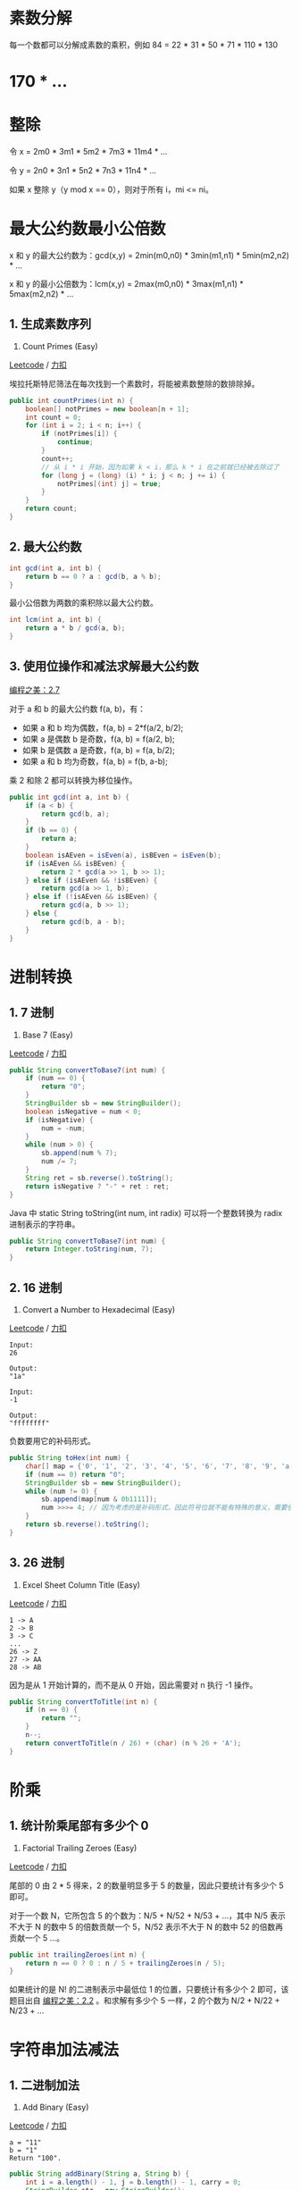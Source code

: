 * 素数分解
  :PROPERTIES:
  :CUSTOM_ID: 素数分解
  :END:

每一个数都可以分解成素数的乘积，例如 84 = 22 * 31 * 50 * 71 * 110 * 130
* 170 * ...

* 整除
  :PROPERTIES:
  :CUSTOM_ID: 整除
  :END:

令 x = 2m0 * 3m1 * 5m2 * 7m3 * 11m4 * ...

令 y = 2n0 * 3n1 * 5n2 * 7n3 * 11n4 * ...

如果 x 整除 y（y mod x == 0），则对于所有 i，mi <= ni。

* 最大公约数最小公倍数
  :PROPERTIES:
  :CUSTOM_ID: 最大公约数最小公倍数
  :END:

x 和 y 的最大公约数为：gcd(x,y) = 2min(m0,n0) * 3min(m1,n1) *
5min(m2,n2) * ...

x 和 y 的最小公倍数为：lcm(x,y) = 2max(m0,n0) * 3max(m1,n1) *
5max(m2,n2) * ...

** 1. 生成素数序列
   :PROPERTIES:
   :CUSTOM_ID: 生成素数序列
   :END:

204. Count Primes (Easy)

[[https://leetcode.com/problems/count-primes/description/][Leetcode]] /
[[https://leetcode-cn.com/problems/count-primes/description/][力扣]]

埃拉托斯特尼筛法在每次找到一个素数时，将能被素数整除的数排除掉。

#+BEGIN_SRC java
  public int countPrimes(int n) {
      boolean[] notPrimes = new boolean[n + 1];
      int count = 0;
      for (int i = 2; i < n; i++) {
          if (notPrimes[i]) {
              continue;
          }
          count++;
          // 从 i * i 开始，因为如果 k < i，那么 k * i 在之前就已经被去除过了
          for (long j = (long) (i) * i; j < n; j += i) {
              notPrimes[(int) j] = true;
          }
      }
      return count;
  }
#+END_SRC

** 2. 最大公约数
   :PROPERTIES:
   :CUSTOM_ID: 最大公约数
   :END:

#+BEGIN_SRC java
  int gcd(int a, int b) {
      return b == 0 ? a : gcd(b, a % b);
  }
#+END_SRC

最小公倍数为两数的乘积除以最大公约数。

#+BEGIN_SRC java
  int lcm(int a, int b) {
      return a * b / gcd(a, b);
  }
#+END_SRC

** 3. 使用位操作和减法求解最大公约数
   :PROPERTIES:
   :CUSTOM_ID: 使用位操作和减法求解最大公约数
   :END:

[[#][编程之美：2.7]]

对于 a 和 b 的最大公约数 f(a, b)，有：

- 如果 a 和 b 均为偶数，f(a, b) = 2*f(a/2, b/2);
- 如果 a 是偶数 b 是奇数，f(a, b) = f(a/2, b);
- 如果 b 是偶数 a 是奇数，f(a, b) = f(a, b/2);
- 如果 a 和 b 均为奇数，f(a, b) = f(b, a-b);

乘 2 和除 2 都可以转换为移位操作。

#+BEGIN_SRC java
  public int gcd(int a, int b) {
      if (a < b) {
          return gcd(b, a);
      }
      if (b == 0) {
          return a;
      }
      boolean isAEven = isEven(a), isBEven = isEven(b);
      if (isAEven && isBEven) {
          return 2 * gcd(a >> 1, b >> 1);
      } else if (isAEven && !isBEven) {
          return gcd(a >> 1, b);
      } else if (!isAEven && isBEven) {
          return gcd(a, b >> 1);
      } else {
          return gcd(b, a - b);
      }
  }
#+END_SRC

* 进制转换
  :PROPERTIES:
  :CUSTOM_ID: 进制转换
  :END:

** 1. 7 进制
   :PROPERTIES:
   :CUSTOM_ID: 进制
   :END:

504. Base 7 (Easy)

[[https://leetcode.com/problems/base-7/description/][Leetcode]] /
[[https://leetcode-cn.com/problems/base-7/description/][力扣]]

#+BEGIN_SRC java
  public String convertToBase7(int num) {
      if (num == 0) {
          return "0";
      }
      StringBuilder sb = new StringBuilder();
      boolean isNegative = num < 0;
      if (isNegative) {
          num = -num;
      }
      while (num > 0) {
          sb.append(num % 7);
          num /= 7;
      }
      String ret = sb.reverse().toString();
      return isNegative ? "-" + ret : ret;
  }
#+END_SRC

Java 中 static String toString(int num, int radix) 可以将一个整数转换为
radix 进制表示的字符串。

#+BEGIN_SRC java
  public String convertToBase7(int num) {
      return Integer.toString(num, 7);
  }
#+END_SRC

** 2. 16 进制
   :PROPERTIES:
   :CUSTOM_ID: 进制-1
   :END:

405. Convert a Number to Hexadecimal (Easy)

[[https://leetcode.com/problems/convert-a-number-to-hexadecimal/description/][Leetcode]]
/
[[https://leetcode-cn.com/problems/convert-a-number-to-hexadecimal/description/][力扣]]

#+BEGIN_EXAMPLE
  Input:
  26

  Output:
  "1a"

  Input:
  -1

  Output:
  "ffffffff"
#+END_EXAMPLE

负数要用它的补码形式。

#+BEGIN_SRC java
  public String toHex(int num) {
      char[] map = {'0', '1', '2', '3', '4', '5', '6', '7', '8', '9', 'a', 'b', 'c', 'd', 'e', 'f'};
      if (num == 0) return "0";
      StringBuilder sb = new StringBuilder();
      while (num != 0) {
          sb.append(map[num & 0b1111]);
          num >>>= 4; // 因为考虑的是补码形式，因此符号位就不能有特殊的意义，需要使用无符号右移，左边填 0
      }
      return sb.reverse().toString();
  }
#+END_SRC

** 3. 26 进制
   :PROPERTIES:
   :CUSTOM_ID: 进制-2
   :END:

168. Excel Sheet Column Title (Easy)

[[https://leetcode.com/problems/excel-sheet-column-title/description/][Leetcode]]
/
[[https://leetcode-cn.com/problems/excel-sheet-column-title/description/][力扣]]

#+BEGIN_EXAMPLE
  1 -> A
  2 -> B
  3 -> C
  ...
  26 -> Z
  27 -> AA
  28 -> AB
#+END_EXAMPLE

因为是从 1 开始计算的，而不是从 0 开始，因此需要对 n 执行 -1 操作。

#+BEGIN_SRC java
  public String convertToTitle(int n) {
      if (n == 0) {
          return "";
      }
      n--;
      return convertToTitle(n / 26) + (char) (n % 26 + 'A');
  }
#+END_SRC

* 阶乘
  :PROPERTIES:
  :CUSTOM_ID: 阶乘
  :END:

** 1. 统计阶乘尾部有多少个 0
   :PROPERTIES:
   :CUSTOM_ID: 统计阶乘尾部有多少个-0
   :END:

172. Factorial Trailing Zeroes (Easy)

[[https://leetcode.com/problems/factorial-trailing-zeroes/description/][Leetcode]]
/
[[https://leetcode-cn.com/problems/factorial-trailing-zeroes/description/][力扣]]

尾部的 0 由 2 * 5 得来，2 的数量明显多于 5 的数量，因此只要统计有多少个
5 即可。

对于一个数 N，它所包含 5 的个数为：N/5 + N/52 + N/53 + ...，其中 N/5
表示不大于 N 的数中 5 的倍数贡献一个 5，N/52 表示不大于 N 的数中 52
的倍数再贡献一个 5 ...。

#+BEGIN_SRC java
  public int trailingZeroes(int n) {
      return n == 0 ? 0 : n / 5 + trailingZeroes(n / 5);
  }
#+END_SRC

如果统计的是 N! 的二进制表示中最低位 1 的位置，只要统计有多少个 2
即可，该题目出自 [[#][编程之美：2.2]] 。和求解有多少个 5 一样，2
的个数为 N/2 + N/22 + N/23 + ...

* 字符串加法减法
  :PROPERTIES:
  :CUSTOM_ID: 字符串加法减法
  :END:

** 1. 二进制加法
   :PROPERTIES:
   :CUSTOM_ID: 二进制加法
   :END:

67. Add Binary (Easy)

[[https://leetcode.com/problems/add-binary/description/][Leetcode]] /
[[https://leetcode-cn.com/problems/add-binary/description/][力扣]]

#+BEGIN_EXAMPLE
  a = "11"
  b = "1"
  Return "100".
#+END_EXAMPLE

#+BEGIN_SRC java
  public String addBinary(String a, String b) {
      int i = a.length() - 1, j = b.length() - 1, carry = 0;
      StringBuilder str = new StringBuilder();
      while (carry == 1 || i >= 0 || j >= 0) {
          if (i >= 0 && a.charAt(i--) == '1') {
              carry++;
          }
          if (j >= 0 && b.charAt(j--) == '1') {
              carry++;
          }
          str.append(carry % 2);
          carry /= 2;
      }
      return str.reverse().toString();
  }
#+END_SRC

** 2. 字符串加法
   :PROPERTIES:
   :CUSTOM_ID: 字符串加法
   :END:

415. Add Strings (Easy)

[[https://leetcode.com/problems/add-strings/description/][Leetcode]] /
[[https://leetcode-cn.com/problems/add-strings/description/][力扣]]

字符串的值为非负整数。

#+BEGIN_SRC java
  public String addStrings(String num1, String num2) {
      StringBuilder str = new StringBuilder();
      int carry = 0, i = num1.length() - 1, j = num2.length() - 1;
      while (carry == 1 || i >= 0 || j >= 0) {
          int x = i < 0 ? 0 : num1.charAt(i--) - '0';
          int y = j < 0 ? 0 : num2.charAt(j--) - '0';
          str.append((x + y + carry) % 10);
          carry = (x + y + carry) / 10;
      }
      return str.reverse().toString();
  }
#+END_SRC

* 相遇问题
  :PROPERTIES:
  :CUSTOM_ID: 相遇问题
  :END:

** 1. 改变数组元素使所有的数组元素都相等
   :PROPERTIES:
   :CUSTOM_ID: 改变数组元素使所有的数组元素都相等
   :END:

462. Minimum Moves to Equal Array Elements II (Medium)

[[https://leetcode.com/problems/minimum-moves-to-equal-array-elements-ii/description/][Leetcode]]
/
[[https://leetcode-cn.com/problems/minimum-moves-to-equal-array-elements-ii/description/][力扣]]

#+BEGIN_EXAMPLE
  Input:
  [1,2,3]

  Output:
  2

  Explanation:
  Only two moves are needed (remember each move increments or decrements one element):

  [1,2,3]  =>  [2,2,3]  =>  [2,2,2]
#+END_EXAMPLE

每次可以对一个数组元素加一或者减一，求最小的改变次数。

这是个典型的相遇问题，移动距离最小的方式是所有元素都移动到中位数。理由如下：

设 m 为中位数。a 和 b 是 m 两边的两个元素，且 b > a。要使 a 和 b
相等，它们总共移动的次数为 b - a，这个值等于 (b - m) + (m -
a)，也就是把这两个数移动到中位数的移动次数。

设数组长度为 N，则可以找到 N/2 对 a 和 b 的组合，使它们都移动到 m
的位置。

*解法 1*

先排序，时间复杂度：O(NlogN)

#+BEGIN_SRC java
  public int minMoves2(int[] nums) {
      Arrays.sort(nums);
      int move = 0;
      int l = 0, h = nums.length - 1;
      while (l <= h) {
          move += nums[h] - nums[l];
          l++;
          h--;
      }
      return move;
  }
#+END_SRC

*解法 2*

使用快速选择找到中位数，时间复杂度 O(N)

#+BEGIN_SRC java
  public int minMoves2(int[] nums) {
      int move = 0;
      int median = findKthSmallest(nums, nums.length / 2);
      for (int num : nums) {
          move += Math.abs(num - median);
      }
      return move;
  }

  private int findKthSmallest(int[] nums, int k) {
      int l = 0, h = nums.length - 1;
      while (l < h) {
          int j = partition(nums, l, h);
          if (j == k) {
              break;
          }
          if (j < k) {
              l = j + 1;
          } else {
              h = j - 1;
          }
      }
      return nums[k];
  }

  private int partition(int[] nums, int l, int h) {
      int i = l, j = h + 1;
      while (true) {
          while (nums[++i] < nums[l] && i < h) ;
          while (nums[--j] > nums[l] && j > l) ;
          if (i >= j) {
              break;
          }
          swap(nums, i, j);
      }
      swap(nums, l, j);
      return j;
  }

  private void swap(int[] nums, int i, int j) {
      int tmp = nums[i];
      nums[i] = nums[j];
      nums[j] = tmp;
  }
#+END_SRC

* 多数投票问题
  :PROPERTIES:
  :CUSTOM_ID: 多数投票问题
  :END:

** 1. 数组中出现次数多于 n / 2 的元素
   :PROPERTIES:
   :CUSTOM_ID: 数组中出现次数多于-n-2-的元素
   :END:

169. Majority Element (Easy)

[[https://leetcode.com/problems/majority-element/description/][Leetcode]]
/
[[https://leetcode-cn.com/problems/majority-element/description/][力扣]]

先对数组排序，最中间那个数出现次数一定多于 n / 2。

#+BEGIN_SRC java
  public int majorityElement(int[] nums) {
      Arrays.sort(nums);
      return nums[nums.length / 2];
  }
#+END_SRC

可以利用 Boyer-Moore Majority Vote Algorithm
来解决这个问题，使得时间复杂度为 O(N)。可以这么理解该算法：使用 cnt
来统计一个元素出现的次数，当遍历到的元素和统计元素不相等时，令
cnt--。如果前面查找了 i 个元素，且 cnt == 0，说明前 i 个元素没有
majority，或者有 majority，但是出现的次数少于 i / 2，因为如果多于 i / 2
的话 cnt 就一定不会为 0。此时剩下的 n - i 个元素中，majority
的数目依然多于 (n - i) / 2，因此继续查找就能找出 majority。

#+BEGIN_SRC java
  public int majorityElement(int[] nums) {
      int cnt = 0, majority = nums[0];
      for (int num : nums) {
          majority = (cnt == 0) ? num : majority;
          cnt = (majority == num) ? cnt + 1 : cnt - 1;
      }
      return majority;
  }
#+END_SRC

* 其它
  :PROPERTIES:
  :CUSTOM_ID: 其它
  :END:

** 1. 平方数
   :PROPERTIES:
   :CUSTOM_ID: 平方数
   :END:

367. Valid Perfect Square (Easy)

[[https://leetcode.com/problems/valid-perfect-square/description/][Leetcode]]
/
[[https://leetcode-cn.com/problems/valid-perfect-square/description/][力扣]]

#+BEGIN_EXAMPLE
  Input: 16
  Returns: True
#+END_EXAMPLE

平方序列：1,4,9,16,..

间隔：3,5,7,...

间隔为等差数列，使用这个特性可以得到从 1 开始的平方序列。

#+BEGIN_SRC java
  public boolean isPerfectSquare(int num) {
      int subNum = 1;
      while (num > 0) {
          num -= subNum;
          subNum += 2;
      }
      return num == 0;
  }
#+END_SRC

** 2. 3 的 n 次方
   :PROPERTIES:
   :CUSTOM_ID: 的-n-次方
   :END:

326. Power of Three (Easy)

[[https://leetcode.com/problems/power-of-three/description/][Leetcode]]
/ [[https://leetcode-cn.com/problems/power-of-three/description/][力扣]]

#+BEGIN_SRC java
  public boolean isPowerOfThree(int n) {
      return n > 0 && (1162261467 % n == 0);
  }
#+END_SRC

** 3. 乘积数组
   :PROPERTIES:
   :CUSTOM_ID: 乘积数组
   :END:

238. Product of Array Except Self (Medium)

[[https://leetcode.com/problems/product-of-array-except-self/description/][Leetcode]]
/
[[https://leetcode-cn.com/problems/product-of-array-except-self/description/][力扣]]

#+BEGIN_EXAMPLE
  For example, given [1,2,3,4], return [24,12,8,6].
#+END_EXAMPLE

给定一个数组，创建一个新数组，新数组的每个元素为原始数组中除了该位置上的元素之外所有元素的乘积。

要求时间复杂度为 O(N)，并且不能使用除法。

#+BEGIN_SRC java
  public int[] productExceptSelf(int[] nums) {
      int n = nums.length;
      int[] products = new int[n];
      Arrays.fill(products, 1);
      int left = 1;
      for (int i = 1; i < n; i++) {
          left *= nums[i - 1];
          products[i] *= left;
      }
      int right = 1;
      for (int i = n - 2; i >= 0; i--) {
          right *= nums[i + 1];
          products[i] *= right;
      }
      return products;
  }
#+END_SRC

** 4. 找出数组中的乘积最大的三个数
   :PROPERTIES:
   :CUSTOM_ID: 找出数组中的乘积最大的三个数
   :END:

628. Maximum Product of Three Numbers (Easy)

[[https://leetcode.com/problems/maximum-product-of-three-numbers/description/][Leetcode]]
/
[[https://leetcode-cn.com/problems/maximum-product-of-three-numbers/description/][力扣]]

#+BEGIN_EXAMPLE
  Input: [1,2,3,4]
  Output: 24
#+END_EXAMPLE

#+BEGIN_SRC java
  public int maximumProduct(int[] nums) {
      int max1 = Integer.MIN_VALUE, max2 = Integer.MIN_VALUE, max3 = Integer.MIN_VALUE, min1 = Integer.MAX_VALUE, min2 = Integer.MAX_VALUE;
      for (int n : nums) {
          if (n > max1) {
              max3 = max2;
              max2 = max1;
              max1 = n;
          } else if (n > max2) {
              max3 = max2;
              max2 = n;
          } else if (n > max3) {
              max3 = n;
          }

          if (n < min1) {
              min2 = min1;
              min1 = n;
          } else if (n < min2) {
              min2 = n;
          }
      }
      return Math.max(max1*max2*max3, max1*min1*min2);
  }
#+END_SRC


